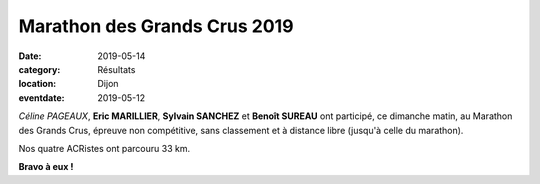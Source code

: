 Marathon des Grands Crus 2019
=============================

:date: 2019-05-14
:category: Résultats
:location: Dijon
:eventdate: 2019-05-12

*Céline PAGEAUX*, **Eric MARILLIER**, **Sylvain SANCHEZ** et **Benoît SUREAU** ont participé, ce dimanche matin, au Marathon des Grands Crus, épreuve non compétitive, sans classement et à distance libre (jusqu'à celle du marathon).

Nos quatre ACRistes ont parcouru 33 km.

.. image:: http://assets.acr-dijon.org/mgc19.jpg

**Bravo à eux !**

